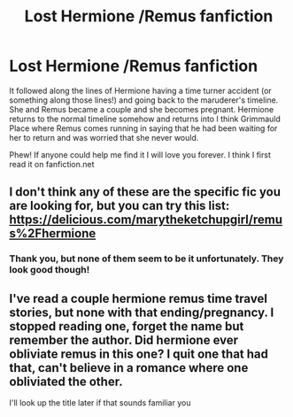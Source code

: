 #+TITLE: Lost Hermione /Remus fanfiction

* Lost Hermione /Remus fanfiction
:PROPERTIES:
:Author: thebethanyrose
:Score: 5
:DateUnix: 1453762459.0
:DateShort: 2016-Jan-26
:FlairText: Request
:END:
It followed along the lines of Hermione having a time turner accident (or something along those lines!) and going back to the maruderer's timeline. She and Remus became a couple and she becomes pregnant. Hermione returns to the normal timeline somehow and returns into I think Grimmauld Place where Remus comes running in saying that he had been waiting for her to return and was worried that she never would.

Phew! If anyone could help me find it I will love you forever. I think I first read it on fanfiction.net


** I don't think any of these are the specific fic you are looking for, but you can try this list: [[https://delicious.com/marytheketchupgirl/remus%2Fhermione]]
:PROPERTIES:
:Author: hurathixet
:Score: 1
:DateUnix: 1453822470.0
:DateShort: 2016-Jan-26
:END:

*** Thank you, but none of them seem to be it unfortunately. They look good though!
:PROPERTIES:
:Author: thebethanyrose
:Score: 1
:DateUnix: 1453827488.0
:DateShort: 2016-Jan-26
:END:


** I've read a couple hermione remus time travel stories, but none with that ending/pregnancy. I stopped reading one, forget the name but remember the author. Did hermione ever obliviate remus in this one? I quit one that had that, can't believe in a romance where one obliviated the other.

I'll look up the title later if that sounds familiar you
:PROPERTIES:
:Author: MystycMoose
:Score: 1
:DateUnix: 1453873473.0
:DateShort: 2016-Jan-27
:END:
